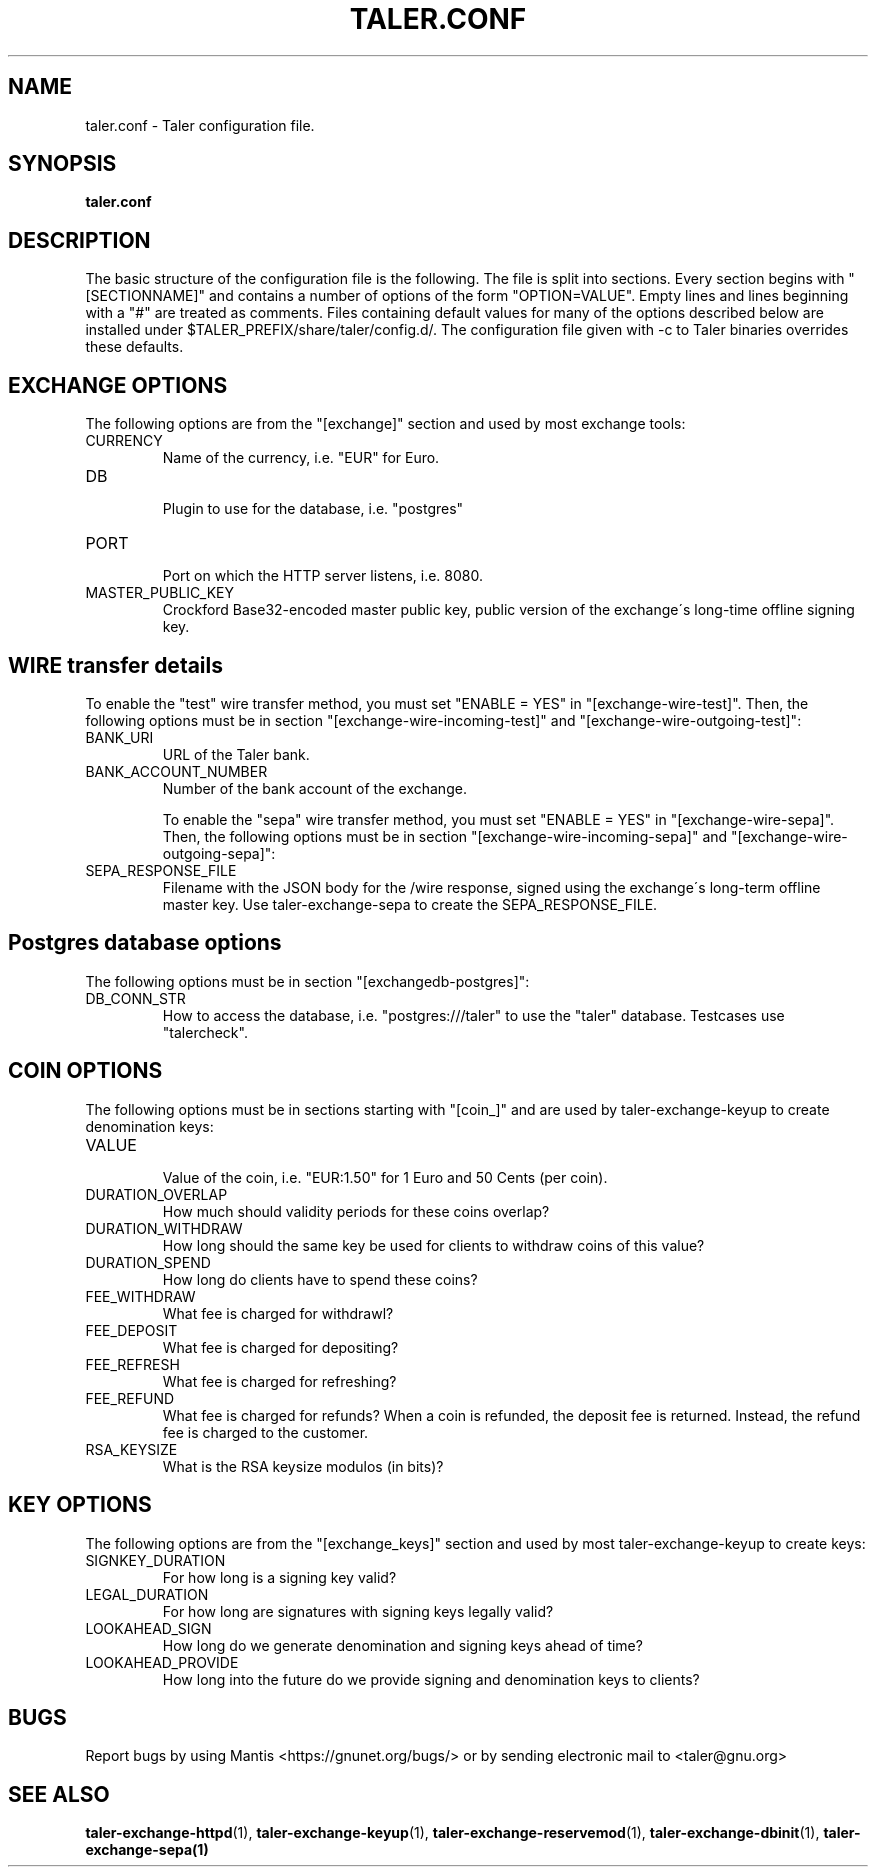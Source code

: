 .TH TALER.CONF 5 "Apr 11, 2016" "GNU Taler"

.SH NAME
taler.conf \- Taler configuration file.

.SH SYNOPSIS
.B taler.conf

.SH DESCRIPTION

The basic structure of the configuration file is the following.  The file is split into sections.  Every section begins with "[SECTIONNAME]" and contains a number of options of the form "OPTION=VALUE".  Empty lines and lines beginning with a "#" are treated as comments.  Files containing default values for many of the options described below are installed under $TALER\_PREFIX/share/taler/config.d/. The configuration file given with \-c to Taler binaries overrides these defaults.

.SH EXCHANGE OPTIONS

The following options are from the "[exchange]" section and used by most exchange tools:

.IP CURRENCY
    Name of the currency, i.e. "EUR" for Euro.
.IP DB
    Plugin to use for the database, i.e. "postgres"
.IP PORT
    Port on which the HTTP server listens, i.e. 8080.
.IP MASTER_PUBLIC_KEY
    Crockford Base32-encoded master public key, public version of the exchange\'s long\-time offline signing key.


.SH WIRE transfer details

To enable the "test" wire transfer method, you must set "ENABLE = YES" in "[exchange\-wire\-test]".
Then, the following options must be in section "[exchange\-wire\-incoming\-test]" and "[exchange\-wire\-outgoing\-test]":

.IP BANK_URI
    URL of the Taler bank.

.IP BANK_ACCOUNT_NUMBER
    Number of the bank account of the exchange.

To enable the "sepa" wire transfer method, you must set "ENABLE = YES" in "[exchange\-wire\-sepa]".
Then, the following options must be in section "[exchange\-wire\-incoming\-sepa]" and "[exchange\-wire\-outgoing\-sepa]":

.IP SEPA_RESPONSE_FILE
    Filename with the JSON body for the /wire response, signed using the exchange\'s long-term offline master key.  Use taler\-exchange\-sepa to create the SEPA_RESPONSE_FILE.


.SH Postgres database options

The following options must be in section "[exchangedb\-postgres]":

.IP DB_CONN_STR
    How to access the database, i.e. "postgres:///taler" to use the "taler" database. Testcases use "talercheck".

.SH COIN OPTIONS

The following options must be in sections starting with "[coin_]" and are used by taler\-exchange\-keyup to create denomination keys:

.IP VALUE
    Value of the coin, i.e. "EUR:1.50" for 1 Euro and 50 Cents (per coin).
.IP DURATION_OVERLAP
    How much should validity periods for these coins overlap?
.IP DURATION_WITHDRAW
    How long should the same key be used for clients to withdraw coins of this value?
.IP DURATION_SPEND
    How long do clients have to spend these coins?
.IP FEE_WITHDRAW
    What fee is charged for withdrawl?
.IP FEE_DEPOSIT
    What fee is charged for depositing?
.IP FEE_REFRESH
    What fee is charged for refreshing?
.IP FEE_REFUND
    What fee is charged for refunds? When a coin is refunded, the deposit fee is returned. Instead, the refund fee is charged to the customer.
.IP RSA_KEYSIZE
    What is the RSA keysize modulos (in bits)?

.SH KEY OPTIONS

The following options are from the "[exchange_keys]" section and used by most taler\-exchange\-keyup to create keys:

.IP SIGNKEY_DURATION
    For how long is a signing key valid?
.IP LEGAL_DURATION
    For how long are signatures with signing keys legally valid?
.IP LOOKAHEAD_SIGN
    How long do we generate denomination and signing keys ahead of time?
.IP LOOKAHEAD_PROVIDE
    How long into the future do we provide signing and denomination keys to clients?


.SH BUGS
Report bugs by using Mantis <https://gnunet.org/bugs/> or by sending electronic mail to <taler@gnu.org>

.SH "SEE ALSO"
\fBtaler\-exchange\-httpd\fP(1), \fBtaler\-exchange\-keyup\fP(1), \fBtaler\-exchange\-reservemod\fP(1), \fBtaler\-exchange\-dbinit\fP(1), \fBtaler\-exchange\-sepa(1)
